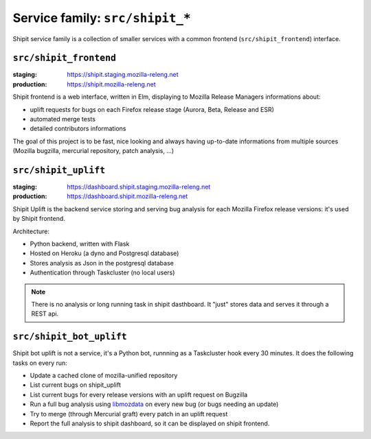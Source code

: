 .. _services-shipit:

Service family: ``src/shipit_*``
================================

Shipit service family is a collection of smaller services with a common
frontend (``src/shipit_frontend``) interface.


``src/shipit_frontend``
-----------------------

:staging: https://shipit.staging.mozilla-releng.net
:production: https://shipit.mozilla-releng.net

Shipit frontend is a web interface, written in Elm, displaying to Mozilla Release Managers informations about:

- uplift requests for bugs on each Firefox release stage (Aurora, Beta, Release and ESR)
- automated merge tests
- detailed contributors informations

The goal of this project is to be fast, nice looking and always having up-to-date informations from multiple sources (Mozilla bugzilla, mercurial repository, patch analysis, ...)


``src/shipit_uplift``
------------------------

:staging: https://dashboard.shipit.staging.mozilla-releng.net
:production: https://dashboard.shipit.mozilla-releng.net

Shipit Uplift is the backend service storing and serving bug analysis for each Mozilla Firefox release versions: it's used by Shipit frontend.

Architecture:

- Python backend, written with Flask
- Hosted on Heroku (a dyno and Postgresql database)
- Stores analysis as Json in the postgresql database
- Authentication through Taskcluster (no local users)

.. note::

    There is no analysis or long running task in shipit dasthboard. It "just" stores data and serves it through a REST api.


``src/shipit_bot_uplift``
-------------------------

Shipit bot uplift is not a service, it's a Python bot, runnning as a Taskcluster hook every 30 minutes.
It does the following tasks on every run:

- Update a cached clone of mozilla-unified repository
- List current bugs on shipit_uplift
- List current bugs for every release versions with an uplift request on Bugzilla
- Run a full bug analysis using libmozdata_ on every new bug (or bugs needing an update)
- Try to merge (through Mercurial graft) every patch in an uplift request
- Report the full analysis to shipit dashboard, so it can be displayed on shipit frontend.


.. _libmozdata: https://github.com/mozilla/libmozdata/
